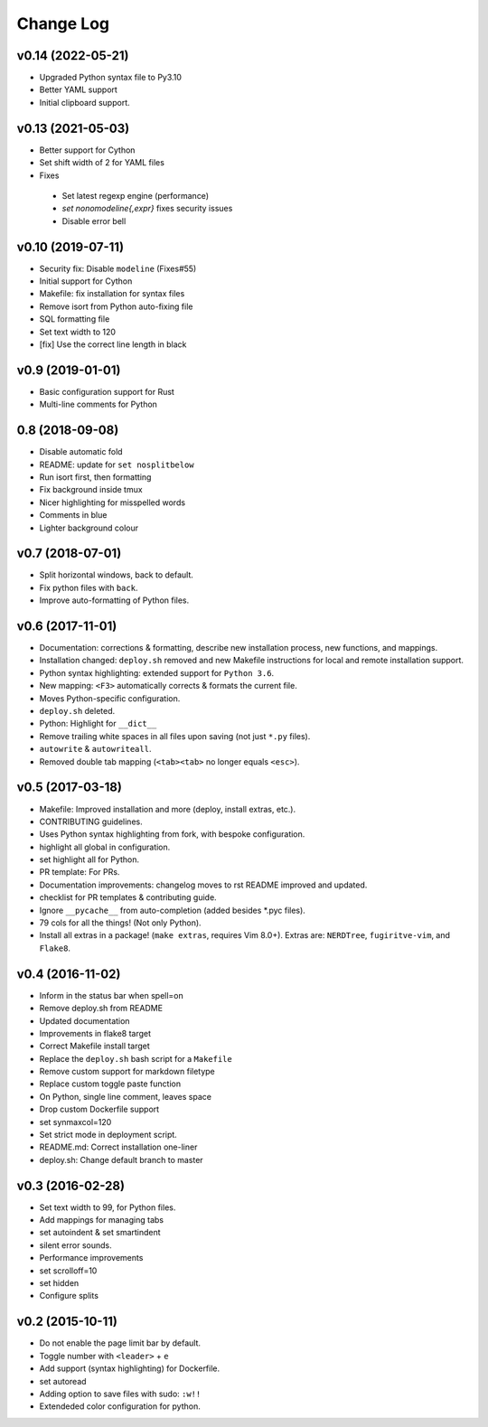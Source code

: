 Change Log
==========
v0.14 (2022-05-21)
------------------
* Upgraded Python syntax file to Py3.10
* Better YAML support
* Initial clipboard support.

v0.13 (2021-05-03)
------------------
* Better support for Cython
* Set shift width of 2 for YAML files
* Fixes
 * Set latest regexp engine (performance)
 * `set nonomodeline{,expr}` fixes security issues
 * Disable error bell

v0.10 (2019-07-11)
------------------
* Security fix: Disable ``modeline`` (Fixes#55)
* Initial support for Cython
* Makefile: fix installation for syntax files
* Remove isort from Python auto-fixing file
* SQL formatting file
* Set text width to 120
* [fix] Use the correct line length in black

v0.9 (2019-01-01)
-----------------
* Basic configuration support for Rust
* Multi-line comments for Python

0.8 (2018-09-08)
----------------
* Disable automatic fold
* README: update for ``set nosplitbelow``
* Run isort first, then formatting
* Fix background inside tmux
* Nicer highlighting for misspelled words
* Comments in blue
* Lighter background colour

v0.7 (2018-07-01)
-----------------
* Split horizontal windows, back to default.
* Fix python files with ``back``.
* Improve auto-formatting of Python files.


v0.6 (2017-11-01)
-----------------
* Documentation: corrections & formatting, describe new installation process,
  new functions, and mappings.
* Installation changed: ``deploy.sh`` removed and new Makefile instructions for
  local and remote installation support.
* Python syntax highlighting: extended support for ``Python 3.6``.
* New mapping: ``<F3>`` automatically corrects & formats the current file.
* Moves Python-specific configuration.
* ``deploy.sh`` deleted.
* Python: Highlight for ``__dict__``
* Remove trailing white spaces in all files upon saving (not just ``*.py``
  files).
* ``autowrite`` & ``autowriteall``.
* Removed double tab mapping (``<tab><tab>`` no longer equals ``<esc>``).

v0.5 (2017-03-18)
-----------------
* Makefile: Improved installation and more (deploy, install extras, etc.).
* CONTRIBUTING guidelines.
* Uses Python syntax highlighting from fork, with bespoke configuration.
* highlight all global in configuration.
* set highlight all for Python.
* PR template: For PRs.
* Documentation improvements:
  changelog moves to rst
  README improved and updated.
* checklist for PR templates & contributing guide.
* Ignore ``__pycache__`` from auto-completion (added besides \*.pyc files).
* 79 cols for all the things! (Not only Python).
* Install all extras in a package! (``make extras``, requires Vim 8.0+).
  Extras are: ``NERDTree``, ``fugiritve-vim``, and ``Flake8``.

v0.4 (2016-11-02)
-----------------
* Inform in the status bar when spell=on
* Remove deploy.sh from README
* Updated documentation
* Improvements in flake8 target
* Correct Makefile install target
* Replace the ``deploy.sh`` bash script for a ``Makefile``
* Remove custom support for markdown filetype
* Replace custom toggle paste function
* On Python, single line comment, leaves space
* Drop custom Dockerfile support
* set synmaxcol=120
* Set strict mode in deployment script.
* README.md: Correct installation one-liner
* deploy.sh: Change default branch to master

v0.3 (2016-02-28)
-----------------
* Set text width to 99, for Python files.
* Add mappings for managing tabs
* set autoindent & set smartindent
* silent error sounds.
* Performance improvements
* set scrolloff=10
* set hidden
* Configure splits

v0.2 (2015-10-11)
-----------------
* Do not enable the page limit bar by default.
* Toggle number with ``<leader>`` + ``e``
* Add support (syntax highlighting) for Dockerfile.
* set autoread
* Adding option to save files with sudo: ``:w!!``
* Extendeded color configuration for python.
